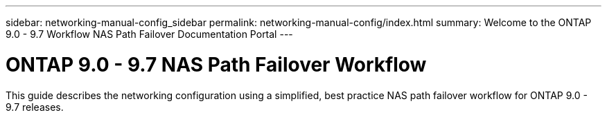 ---
sidebar: networking-manual-config_sidebar
permalink: networking-manual-config/index.html
summary: Welcome to the ONTAP 9.0 - 9.7 Workflow NAS Path Failover Documentation Portal
---

= ONTAP 9.0 - 9.7 NAS Path Failover Workflow
:hardbreaks:
:nofooter:
:icons: font
:linkattrs:
:imagesdir: ./media/

[.lead]
This guide describes the networking configuration using a simplified, best practice NAS path failover workflow for ONTAP 9.0 - 9.7 releases.

